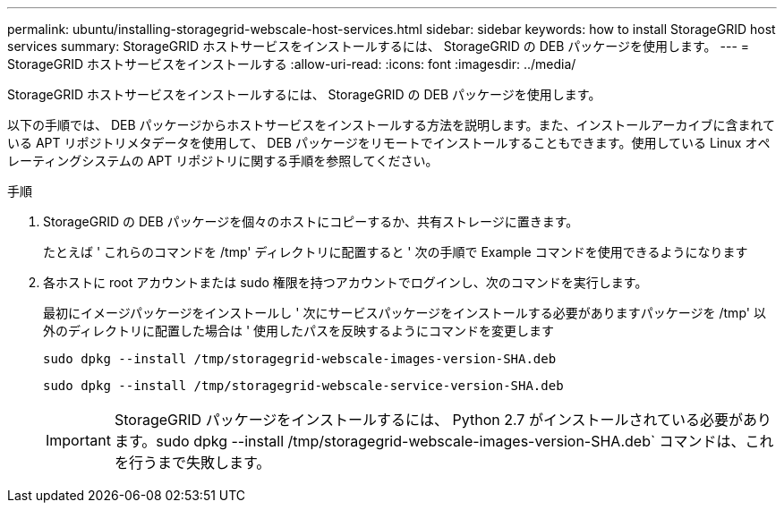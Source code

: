 ---
permalink: ubuntu/installing-storagegrid-webscale-host-services.html 
sidebar: sidebar 
keywords: how to install StorageGRID host services 
summary: StorageGRID ホストサービスをインストールするには、 StorageGRID の DEB パッケージを使用します。 
---
= StorageGRID ホストサービスをインストールする
:allow-uri-read: 
:icons: font
:imagesdir: ../media/


[role="lead"]
StorageGRID ホストサービスをインストールするには、 StorageGRID の DEB パッケージを使用します。

以下の手順では、 DEB パッケージからホストサービスをインストールする方法を説明します。また、インストールアーカイブに含まれている APT リポジトリメタデータを使用して、 DEB パッケージをリモートでインストールすることもできます。使用している Linux オペレーティングシステムの APT リポジトリに関する手順を参照してください。

.手順
. StorageGRID の DEB パッケージを個々のホストにコピーするか、共有ストレージに置きます。
+
たとえば ' これらのコマンドを /tmp' ディレクトリに配置すると ' 次の手順で Example コマンドを使用できるようになります

. 各ホストに root アカウントまたは sudo 権限を持つアカウントでログインし、次のコマンドを実行します。
+
最初にイメージパッケージをインストールし ' 次にサービスパッケージをインストールする必要がありますパッケージを /tmp' 以外のディレクトリに配置した場合は ' 使用したパスを反映するようにコマンドを変更します

+
[listing]
----
sudo dpkg --install /tmp/storagegrid-webscale-images-version-SHA.deb
----
+
[listing]
----
sudo dpkg --install /tmp/storagegrid-webscale-service-version-SHA.deb
----
+

IMPORTANT: StorageGRID パッケージをインストールするには、 Python 2.7 がインストールされている必要があります。sudo dpkg --install /tmp/storagegrid-webscale-images-version-SHA.deb` コマンドは、これを行うまで失敗します。


